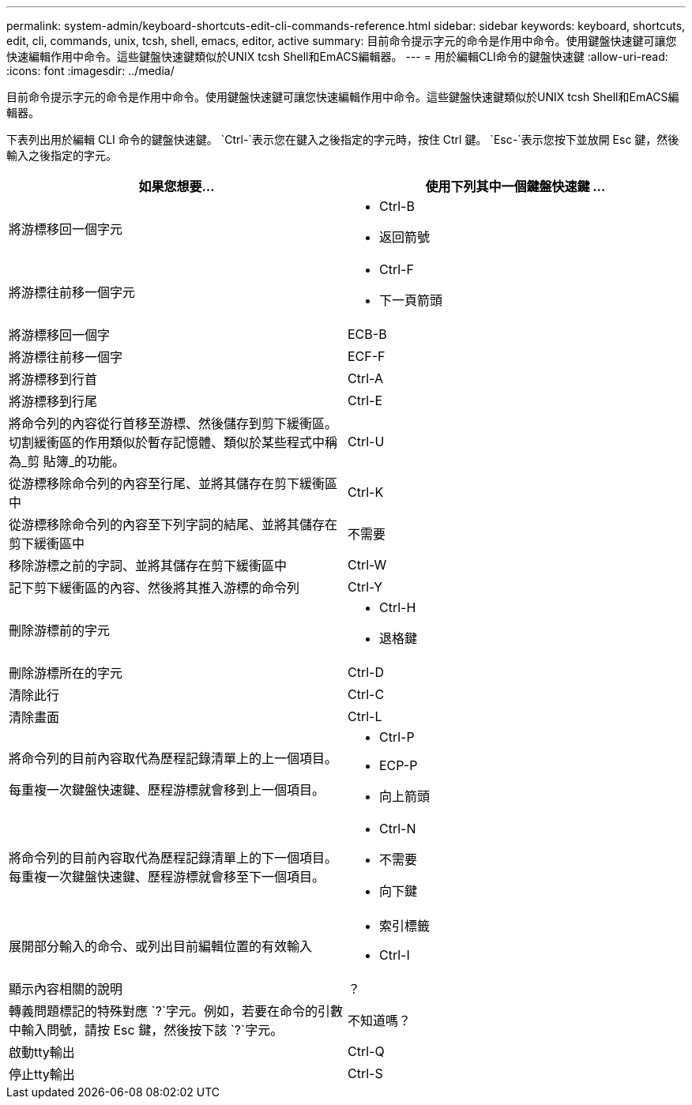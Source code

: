 ---
permalink: system-admin/keyboard-shortcuts-edit-cli-commands-reference.html 
sidebar: sidebar 
keywords: keyboard, shortcuts, edit, cli, commands, unix, tcsh, shell, emacs, editor, active 
summary: 目前命令提示字元的命令是作用中命令。使用鍵盤快速鍵可讓您快速編輯作用中命令。這些鍵盤快速鍵類似於UNIX tcsh Shell和EmACS編輯器。 
---
= 用於編輯CLI命令的鍵盤快速鍵
:allow-uri-read: 
:icons: font
:imagesdir: ../media/


[role="lead"]
目前命令提示字元的命令是作用中命令。使用鍵盤快速鍵可讓您快速編輯作用中命令。這些鍵盤快速鍵類似於UNIX tcsh Shell和EmACS編輯器。

下表列出用於編輯 CLI 命令的鍵盤快速鍵。 `Ctrl-`表示您在鍵入之後指定的字元時，按住 Ctrl 鍵。 `Esc-`表示您按下並放開 Esc 鍵，然後輸入之後指定的字元。

[cols="4a,4a"]
|===
| 如果您想要... | 使用下列其中一個鍵盤快速鍵 ... 


 a| 
將游標移回一個字元
 a| 
* Ctrl-B
* 返回箭號




 a| 
將游標往前移一個字元
 a| 
* Ctrl-F
* 下一頁箭頭




 a| 
將游標移回一個字
 a| 
ECB-B



 a| 
將游標往前移一個字
 a| 
ECF-F



 a| 
將游標移到行首
 a| 
Ctrl-A



 a| 
將游標移到行尾
 a| 
Ctrl-E



 a| 
將命令列的內容從行首移至游標、然後儲存到剪下緩衝區。切割緩衝區的作用類似於暫存記憶體、類似於某些程式中稱為_剪 貼簿_的功能。
 a| 
Ctrl-U



 a| 
從游標移除命令列的內容至行尾、並將其儲存在剪下緩衝區中
 a| 
Ctrl-K



 a| 
從游標移除命令列的內容至下列字詞的結尾、並將其儲存在剪下緩衝區中
 a| 
不需要



 a| 
移除游標之前的字詞、並將其儲存在剪下緩衝區中
 a| 
Ctrl-W



 a| 
記下剪下緩衝區的內容、然後將其推入游標的命令列
 a| 
Ctrl-Y



 a| 
刪除游標前的字元
 a| 
* Ctrl-H
* 退格鍵




 a| 
刪除游標所在的字元
 a| 
Ctrl-D



 a| 
清除此行
 a| 
Ctrl-C



 a| 
清除畫面
 a| 
Ctrl-L



 a| 
將命令列的目前內容取代為歷程記錄清單上的上一個項目。

每重複一次鍵盤快速鍵、歷程游標就會移到上一個項目。
 a| 
* Ctrl-P
* ECP-P
* 向上箭頭




 a| 
將命令列的目前內容取代為歷程記錄清單上的下一個項目。每重複一次鍵盤快速鍵、歷程游標就會移至下一個項目。
 a| 
* Ctrl-N
* 不需要
* 向下鍵




 a| 
展開部分輸入的命令、或列出目前編輯位置的有效輸入
 a| 
* 索引標籤
* Ctrl-I




 a| 
顯示內容相關的說明
 a| 
？



 a| 
轉義問題標記的特殊對應 `?`字元。例如，若要在命令的引數中輸入問號，請按 Esc 鍵，然後按下該 `?`字元。
 a| 
不知道嗎？



 a| 
啟動tty輸出
 a| 
Ctrl-Q



 a| 
停止tty輸出
 a| 
Ctrl-S

|===